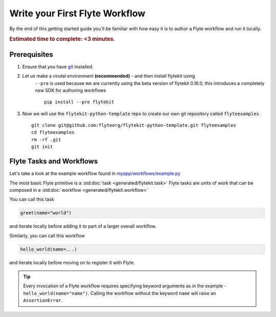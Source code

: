 .. _getting-started-first-example:

###############################
Write your First Flyte Workflow
###############################

By the end of this getting started guide you'll be familiar with how easy it is to author a Flyte workflow and run it locally.

.. rubric:: Estimated time to complete: <3 minutes.


Prerequisites
*************

#. Ensure that you have `git <https://git-scm.com/>`__ installed.

#. Let us make a virutal environment **(recommended)** - and then install flytekit using
    ``--pre`` is used because we are currently using the beta version of flytekit 0.16.0, this introduces a completely new SDK for authoring workflows
    ::

        pip install --pre flytekit


#. Now we will use the ``flytekit-python-template`` repo to create our own git repository called ``flyteexamples`` ::

      git clone git@github.com:flyteorg/flytekit-python-template.git flyteexamples
      cd flyteexamples
      rm -rf .git
      git init


Flyte Tasks and Workflows
*************************

Let's take a look at the example workflow found in `myapp/workflows/example.py <https://github.com/flyteorg/flytekit-python-template/blob/main/myapp/workflows/example.py>`__

.. rli:: https://raw.githubusercontent.com/flyteorg/flytekit-python-template/main/myapp/workflows/example.py
   :language: python

The most basic Flyte primitive is a :std:doc:`task <generated/flytekit.task>`
Flyte tasks are units of work that can be composed in a :std:doc:`workflow <generated/flytekit.workflow>`

You can call this task

.. code-block:: python

   greet(name="world")

and iterate locally before adding it to part of a larger overall workflow.

Similarly, you can call this workflow

.. code-block:: python

   hello_world(name=...)

and iterate locally before moving on to register it with Flyte.

.. tip:: Every invocation of a Flyte workflow requires specifying keyword arguments as in the example - ``hello_world(name="name")``. Calling the workflow without the keyword ``name`` will raise an ``AssertionError``.
